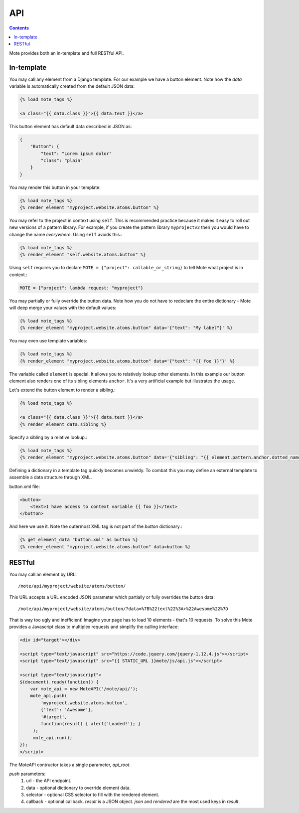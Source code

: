 API
###

.. contents::

Mote provides both an in-template and full RESTful API.

In-template
-----------

You may call any element from a Django template. For our example we have a
button element. Note how the `data` variable is automatically created from the
default JSON data:

.. code-block:: html+django

    {% load mote_tags %}

    <a class="{{ data.class }}">{{ data.text }}</a>

This button element has default data described in JSON as:

.. code-block:: json

    {
        "Button": {
            "text": "Lorem ipsum dolor"
            "class": "plain"
        }
    }

You may render this button in your template:

.. code-block:: html+django

    {% load mote_tags %}
    {% render_element "myproject.website.atoms.button" %}

You may refer to the project in context using ``self``. This is recommended
practice because it makes it easy to roll out new versions of a pattern
library. For example, if you create the pattern library ``myprojectv2`` then
you would have to change the name *everywhere*. Using ``self`` avoids this.:

.. code-block:: html+django

    {% load mote_tags %}
    {% render_element "self.website.atoms.button" %}

Using ``self``  requires you to declare ``MOTE = {"project": callable_or_string}`` to tell
Mote what project is in context.:

.. code-block:: python

    MOTE = {"project": lambda request: "myproject"}

You may partially or fully override the button data. Note how you do not have to redeclare
the entire dictionary - Mote will deep merge your values with the default values:

.. code-block:: html+django

    {% load mote_tags %}
    {% render_element "myproject.website.atoms.button" data='{"text": "My label"}' %}

You may even use template variables:

.. code-block:: html+django

    {% load mote_tags %}
    {% render_element "myproject.website.atoms.button" data='{"text": "{{ foo }}"}' %}

The variable called ``element`` is special. It allows you to relatively lookup
other elements.  In this example our button element also renders one of its sibling
elements ``anchor``. It's a very artificial example but illustrates the usage.

Let's extend the button element to render a sibling.:

.. code-block:: html+django

    {% load mote_tags %}

    <a class="{{ data.class }}">{{ data.text }}</a>
    {% render_element data.sibling %}

Specify a sibling by a relative lookup.:

.. code-block:: html+django

    {% load mote_tags %}
    {% render_element "myproject.website.atoms.button" data='{"sibling": "{{ element.pattern.anchor.dotted_name }}"}' %}

Defining a dictionary in a template tag quickly becomes unwieldy. To combat this you may define an external
template to assemble a data structure through XML.

button.xml file:

.. code-block:: html+django

    <button>
        <text>I have access to context variable {{ foo }}</text>
    </button>

And here we use it. Note the outermost XML tag is not part of the `button` dictionary.:

.. code-block:: html+django

    {% get_element_data "button.xml" as button %}
    {% render_element "myproject.website.atoms.button" data=button %}

RESTful
-------

You may call an element by URL::

    /mote/api/myproject/website/atoms/button/

This URL accepts a URL encoded JSON parameter which partially or fully overrides
the button data::

    /mote/api/myproject/website/atoms/button/?data=%7B%22text%22%3A+%22Awesome%22%7D

That is way too ugly and inefficient! Imagine your page has to load 10 elements - that's 10 requests. To
solve this Mote provides a Javascript class to multiplex requests and simplify the calling interface:

.. code-block:: html+django

    <div id="target"></div>

    <script type="text/javascript" src="https://code.jquery.com/jquery-1.12.4.js"></script>
    <script type="text/javascript" src="{{ STATIC_URL }}mote/js/api.js"></script>

    <script type="text/javascript">
    $(document).ready(function() {
        var mote_api = new MoteAPI('/mote/api/');
        mote_api.push(
            'myproject.website.atoms.button',
            {'text': 'Awesome'},
            '#target',
            function(result) { alert('Loaded!'); }
         );
         mote_api.run();
    });
    </script>

The MoteAPI contructor takes a single parameter, `api_root`.

`push` parameters:
    #. url - the API endpoint.
    #. data - optional dictionary to override element data.
    #. selector - optional CSS selector to fill with the rendered element.
    #. callback - optional callback. `result` is a JSON object. `json` and `rendered` are the most used keys in `result`.

